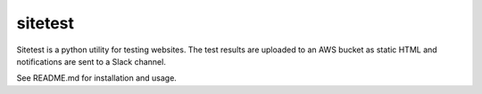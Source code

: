 sitetest
=======================

Sitetest is a python utility for testing websites. The test results are uploaded
to an AWS bucket as static HTML and notifications are sent to a Slack channel.

See README.md for installation and usage.